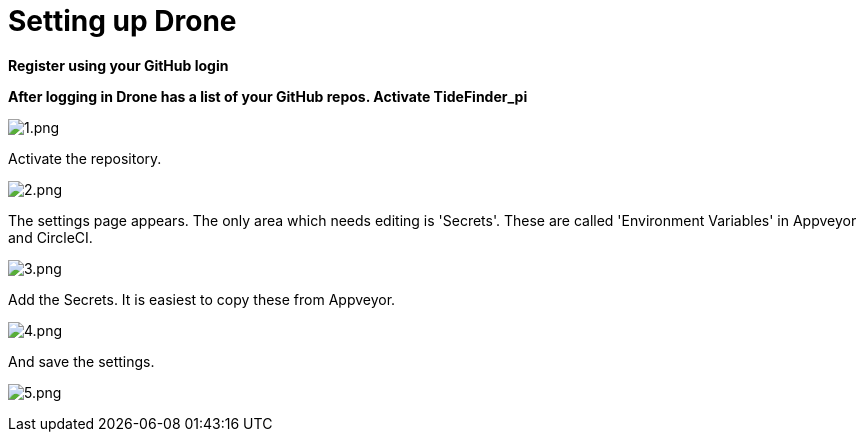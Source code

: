 = Setting up Drone

*Register using your GitHub login*

*After logging in Drone has a list of your GitHub repos. Activate
TideFinder_pi*

image:1.png[1.png]

Activate the repository.

image:2.png[2.png]

The settings page appears. The only area which needs editing is
'Secrets'. These are called 'Environment Variables' in Appveyor and
CircleCI.

image:3.png[3.png]

Add the Secrets. It is easiest to copy these from Appveyor.

image:4.png[4.png]

And save the settings.

image:5.png[5.png]
